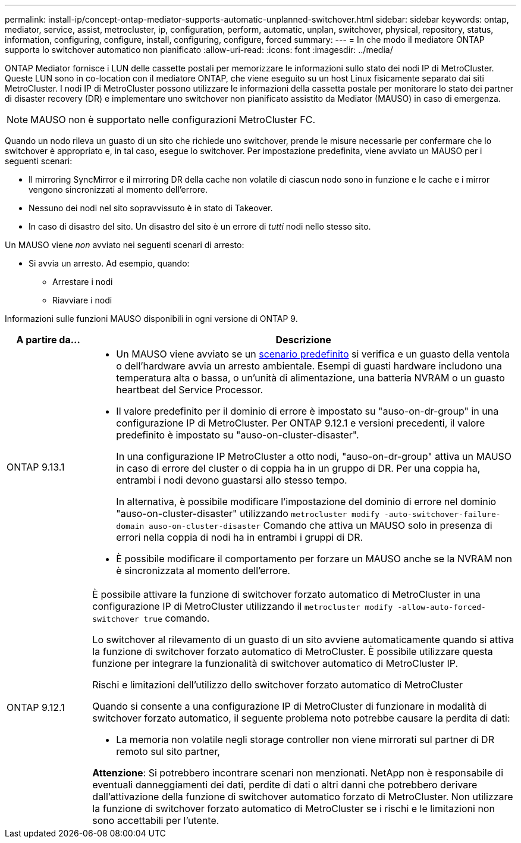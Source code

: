 ---
permalink: install-ip/concept-ontap-mediator-supports-automatic-unplanned-switchover.html 
sidebar: sidebar 
keywords: ontap, mediator, service, assist, metrocluster, ip, configuration, perform, automatic, unplan, switchover, physical, repository, status, information, configuring, configure, install, configuring, configure, forced 
summary:  
---
= In che modo il mediatore ONTAP supporta lo switchover automatico non pianificato
:allow-uri-read: 
:icons: font
:imagesdir: ../media/


[role="lead"]
ONTAP Mediator fornisce i LUN delle cassette postali per memorizzare le informazioni sullo stato dei nodi IP di MetroCluster. Queste LUN sono in co-location con il mediatore ONTAP, che viene eseguito su un host Linux fisicamente separato dai siti MetroCluster. I nodi IP di MetroCluster possono utilizzare le informazioni della cassetta postale per monitorare lo stato dei partner di disaster recovery (DR) e implementare uno switchover non pianificato assistito da Mediator (MAUSO) in caso di emergenza.


NOTE: MAUSO non è supportato nelle configurazioni MetroCluster FC.

Quando un nodo rileva un guasto di un sito che richiede uno switchover, prende le misure necessarie per confermare che lo switchover è appropriato e, in tal caso, esegue lo switchover. Per impostazione predefinita, viene avviato un MAUSO per i seguenti scenari:

* Il mirroring SyncMirror e il mirroring DR della cache non volatile di ciascun nodo sono in funzione e le cache e i mirror vengono sincronizzati al momento dell'errore.
* Nessuno dei nodi nel sito sopravvissuto è in stato di Takeover.
* In caso di disastro del sito. Un disastro del sito è un errore di _tutti_ nodi nello stesso sito.


Un MAUSO viene _non_ avviato nei seguenti scenari di arresto:

* Si avvia un arresto. Ad esempio, quando:
+
** Arrestare i nodi
** Riavviare i nodi




Informazioni sulle funzioni MAUSO disponibili in ogni versione di ONTAP 9.

[cols="1a,5a"]
|===
| A partire da... | Descrizione 


 a| 
ONTAP 9.13.1
 a| 
* Un MAUSO viene avviato se un <<default_scenarios,scenario predefinito>> si verifica e un guasto della ventola o dell'hardware avvia un arresto ambientale. Esempi di guasti hardware includono una temperatura alta o bassa, o un'unità di alimentazione, una batteria NVRAM o un guasto heartbeat del Service Processor.
* Il valore predefinito per il dominio di errore è impostato su "auso-on-dr-group" in una configurazione IP di MetroCluster. Per ONTAP 9.12.1 e versioni precedenti, il valore predefinito è impostato su "auso-on-cluster-disaster".
+
In una configurazione IP MetroCluster a otto nodi, "auso-on-dr-group" attiva un MAUSO in caso di errore del cluster o di coppia ha in un gruppo di DR. Per una coppia ha, entrambi i nodi devono guastarsi allo stesso tempo.

+
In alternativa, è possibile modificare l'impostazione del dominio di errore nel dominio "auso-on-cluster-disaster" utilizzando `metrocluster modify -auto-switchover-failure-domain auso-on-cluster-disaster` Comando che attiva un MAUSO solo in presenza di errori nella coppia di nodi ha in entrambi i gruppi di DR.

* È possibile modificare il comportamento per forzare un MAUSO anche se la NVRAM non è sincronizzata al momento dell'errore.




 a| 
[[mauso-9-12-1]] ONTAP 9.12.1
 a| 
È possibile attivare la funzione di switchover forzato automatico di MetroCluster in una configurazione IP di MetroCluster utilizzando il `metrocluster modify -allow-auto-forced-switchover true` comando.

Lo switchover al rilevamento di un guasto di un sito avviene automaticamente quando si attiva la funzione di switchover forzato automatico di MetroCluster. È possibile utilizzare questa funzione per integrare la funzionalità di switchover automatico di MetroCluster IP.

.Rischi e limitazioni dell'utilizzo dello switchover forzato automatico di MetroCluster
Quando si consente a una configurazione IP di MetroCluster di funzionare in modalità di switchover forzato automatico, il seguente problema noto potrebbe causare la perdita di dati:

* La memoria non volatile negli storage controller non viene mirrorati sul partner di DR remoto sul sito partner,


*Attenzione*: Si potrebbero incontrare scenari non menzionati. NetApp non è responsabile di eventuali danneggiamenti dei dati, perdite di dati o altri danni che potrebbero derivare dall'attivazione della funzione di switchover automatico forzato di MetroCluster. Non utilizzare la funzione di switchover forzato automatico di MetroCluster se i rischi e le limitazioni non sono accettabili per l'utente.

|===